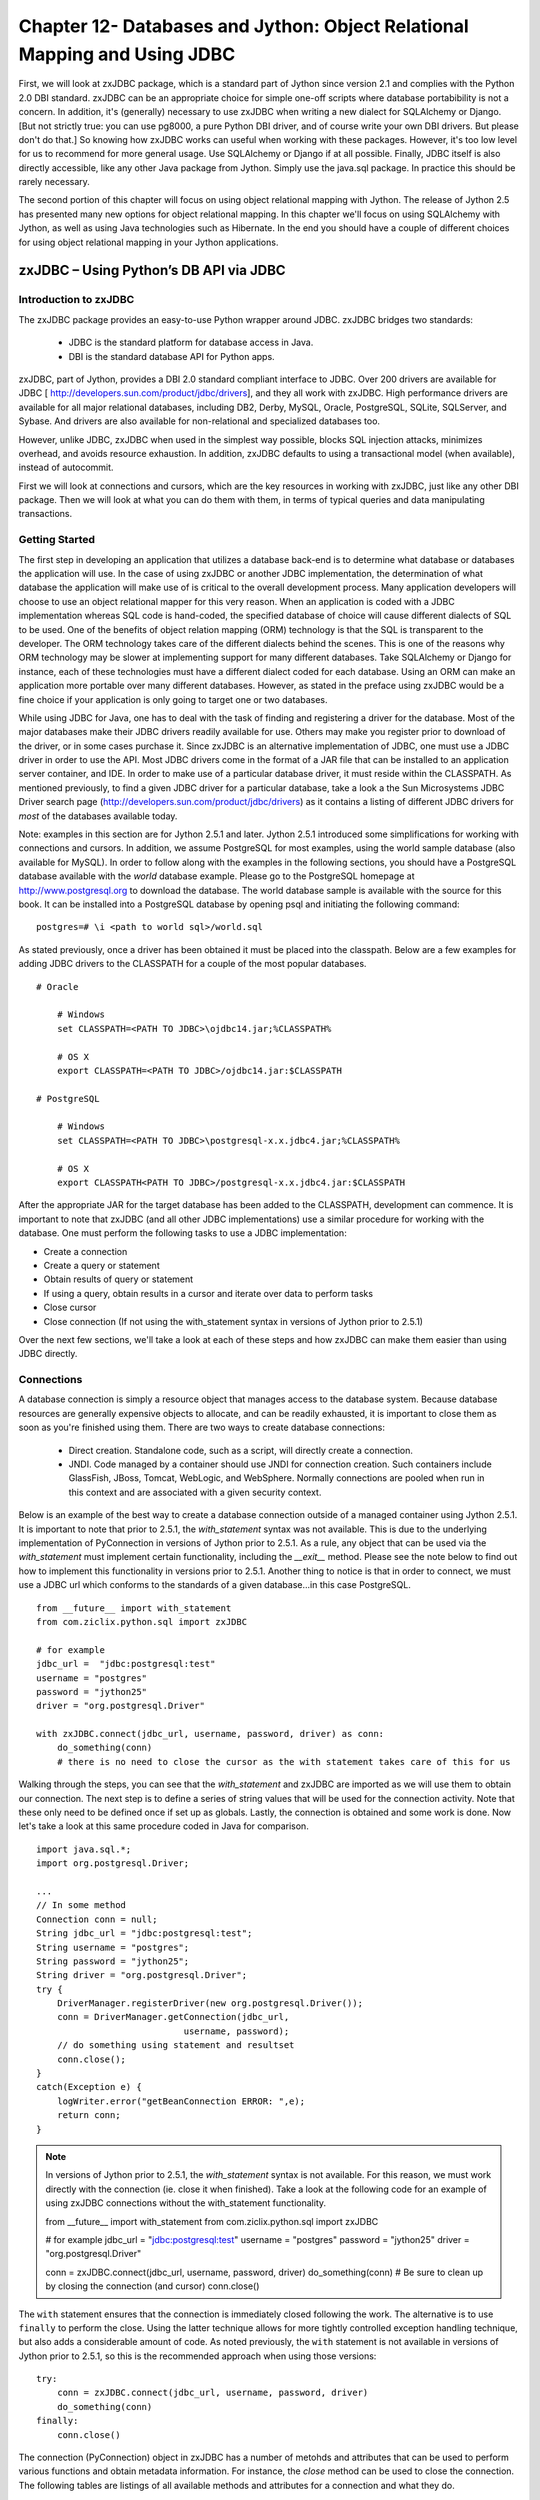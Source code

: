 Chapter 12- Databases and Jython: Object Relational Mapping and Using JDBC
++++++++++++++++++++++++++++++++++++++++++++++++++++++++++++++++++++++++++


First, we will look at zxJDBC package, which is a standard part of
Jython since version 2.1 and complies with the Python 2.0 DBI
standard. zxJDBC can be an appropriate choice for simple one-off
scripts where database portabibility is not a concern. In addition,
it's (generally) necessary to use zxJDBC when writing a new dialect
for SQLAlchemy or Django. [But not strictly true: you can use pg8000,
a pure Python DBI driver, and of course write your own DBI
drivers. But please don't do that.] So knowing how zxJDBC works can
useful when working with these packages. However, it's too low level
for us to recommend for more general usage. Use SQLAlchemy or Django
if at all possible.  Finally, JDBC itself is also directly accessible, like any other Java
package from Jython. Simply use the java.sql package. In practice this
should be rarely necessary. 

The second portion of this chapter will focus on using object relational mapping with Jython.  The release
of Jython 2.5 has presented many new options for object relational mapping.  In this chapter
we'll focus on using SQLAlchemy with Jython, as well as using Java technologies such
as Hibernate.  In the end you should have a couple of different choices for
using object relational mapping in your Jython applications.


zxJDBC – Using Python’s DB API via JDBC
=======================================

Introduction to zxJDBC
----------------------

The zxJDBC package provides an easy-to-use Python wrapper around
JDBC. zxJDBC bridges two standards:

 * JDBC is the standard platform for database access in Java.
 * DBI is the standard database API for Python apps.

zxJDBC, part of Jython, provides a DBI 2.0 standard compliant
interface to JDBC. Over 200 drivers are available for JDBC [
http://developers.sun.com/product/jdbc/drivers], and they all work
with zxJDBC. High performance drivers are available for all major
relational databases, including DB2, Derby, MySQL, Oracle, PostgreSQL,
SQLite, SQLServer, and Sybase. And drivers are also available for
non-relational and specialized databases too.

However, unlike JDBC, zxJDBC when used in the simplest way possible,
blocks SQL injection attacks, minimizes overhead, and avoids resource
exhaustion. In addition, zxJDBC defaults to using a transactional
model (when available), instead of autocommit.

First we will look at connections and cursors, which are the key
resources in working with zxJDBC, just like any other DBI
package. Then we will look at what you can do them with them, in terms
of typical queries and data manipulating transactions.


Getting Started
---------------

The first step in developing an application that utilizes a database back-end is to determine what database or databases the application will use.  In the case of using zxJDBC or another JDBC implementation, the determination of what database the application will make use of is critical to the overall development process.  Many application developers will choose to use an object relational mapper for this very reason.  When an application is coded with a JDBC implementation whereas SQL code is hand-coded, the specified database of choice will cause different dialects of SQL to be used.  One of the benefits of object relation mapping (ORM) technology is that the SQL is transparent to the developer.  The ORM technology takes care of the different dialects behind the scenes.  This is one of the reasons why ORM technology may be slower at implementing support for many different databases.  Take SQLAlchemy or Django for instance, each of these technologies must have a different dialect coded for each database.  Using an ORM can make an application more portable over many different databases.  However, as stated in the preface using zxJDBC would be a fine choice if your application is only going to target one or two databases.

While using JDBC for Java, one has to deal with the task of finding and registering a driver for the database.  Most of the major databases make their JDBC drivers readily available for use.  Others may make you register prior to download of the driver, or in some cases purchase it.  Since zxJDBC is an alternative implementation of JDBC, one must use a JDBC driver in order to use the API.  Most JDBC drivers come in the format of a JAR file that can be installed to an application server container, and IDE. In order to make use of a particular database driver, it must reside within the CLASSPATH.  As mentioned previously, to find a given JDBC driver for a particular database, take a look a the Sun Microsystems JDBC Driver search page (http://developers.sun.com/product/jdbc/drivers) as it contains a listing of different JDBC drivers for *most* of the databases available today.

Note: examples in this section are for Jython 2.5.1 and later. Jython 2.5.1 introduced some simplifications for working with connections and cursors. In addition, we assume PostgreSQL for most examples, using the world sample database (also available for MySQL).  In order to follow along with the examples in the following sections, you should have a PostgreSQL database available with the *world* database example.  Please go to the PostgreSQL homepage at http://www.postgresql.org to download the database.  The world database sample is available with the source for this book.  It can be installed into a PostgreSQL database by opening psql and initiating the following command::

    postgres=# \i <path to world sql>/world.sql


As stated previously, once a driver has been obtained it must be placed into the classpath.  Below are a few examples for adding JDBC drivers to the CLASSPATH for a couple of the most popular databases. ::

    # Oracle
    
        # Windows
        set CLASSPATH=<PATH TO JDBC>\ojdbc14.jar;%CLASSPATH%
        
        # OS X
        export CLASSPATH=<PATH TO JDBC>/ojdbc14.jar:$CLASSPATH
    
    # PostgreSQL
    
        # Windows
        set CLASSPATH=<PATH TO JDBC>\postgresql-x.x.jdbc4.jar;%CLASSPATH%
        
        # OS X
        export CLASSPATH<PATH TO JDBC>/postgresql-x.x.jdbc4.jar:$CLASSPATH


After the appropriate JAR for the target database has been added to the CLASSPATH, development can commence.  It is important to note that zxJDBC (and all other JDBC implementations) use a similar procedure for working with the database.  One must perform the following tasks to use a JDBC implementation:

* Create a connection

* Create a query or statement

* Obtain results of query or statement

* If using a query, obtain results in a cursor and iterate over data to perform tasks

* Close cursor

* Close connection (If not using the with_statement syntax in versions of Jython prior to 2.5.1)

Over the next few sections, we'll take a look at each of these steps and how zxJDBC can make them easier than using JDBC directly.  
    

Connections
-----------


A database connection is simply a resource object that manages access to the
database system. Because database resources are generally expensive
objects to allocate, and can be readily exhausted, it is important to
close them as soon as you're finished using them.  There are two ways to create database connections:

  * Direct creation. Standalone code, such as a script, will directly
    create a connection.

  * JNDI. Code managed by a container should use JNDI for connection
    creation. Such containers include GlassFish, JBoss, Tomcat,
    WebLogic, and WebSphere. Normally connections are pooled when run
    in this context and are associated with a given security context.
    
Below is an example of the best way to create a database connection outside of a managed container using Jython 2.5.1.  It is important to note that prior to 2.5.1, the *with_statement* syntax was not available.  This is due to the underlying implementation of PyConnection in versions of Jython prior to 2.5.1.  As a rule, any object that can be used via the *with_statement* must implement certain functionality, including the *__exit__* method.  Please see the note below to find out how to implement this functionality in versions prior to 2.5.1. Another thing to notice is that in order to connect, we must use a JDBC url which conforms to the standards of a given database...in this case PostgreSQL.  ::

    from __future__ import with_statement
    from com.ziclix.python.sql import zxJDBC
    
    # for example
    jdbc_url =  "jdbc:postgresql:test"
    username = "postgres"
    password = "jython25"
    driver = "org.postgresql.Driver"
    
    with zxJDBC.connect(jdbc_url, username, password, driver) as conn:
        do_something(conn)
        # there is no need to close the cursor as the with statement takes care of this for us


Walking through the steps, you can see that the *with_statement* and zxJDBC are imported as we will use them to obtain our connection.  The next step is to define a series of string values that will be used for the connection activity.  Note that these only need to be defined once if set up as globals.  Lastly, the connection is obtained and some work is done.  Now let's take a look at this same procedure coded in Java for comparison. ::

    import java.sql.*;
    import org.postgresql.Driver;
    
    ...
    // In some method
    Connection conn = null;
    String jdbc_url = "jdbc:postgresql:test";
    String username = "postgres";
    String password = "jython25";
    String driver = "org.postgresql.Driver";
    try {
        DriverManager.registerDriver(new org.postgresql.Driver());
        conn = DriverManager.getConnection(jdbc_url,
                                username, password);
        // do something using statement and resultset
        conn.close();
    }
    catch(Exception e) {
        logWriter.error("getBeanConnection ERROR: ",e);
        return conn;
    }

.. note::
 
    In versions of Jython prior to 2.5.1, the *with_statement* syntax is not available.  For this reason, we must
    work directly with the connection (ie. close it when finished).  Take a look at the following code for an example
    of using zxJDBC connections without the with_statement functionality.
    
    from __future__ import with_statement
    from com.ziclix.python.sql import zxJDBC
    
    # for example
    jdbc_url =  "jdbc:postgresql:test"
    username = "postgres"
    password = "jython25"
    driver = "org.postgresql.Driver"
    
    conn = zxJDBC.connect(jdbc_url, username, password, driver)
    do_something(conn)
    # Be sure to clean up by closing the connection (and cursor)
    conn.close()
    

The ``with`` statement ensures that the connection is
immediately closed following the work. The alternative is to use ``finally`` to perform the close.  Using the
latter technique allows for more tightly controlled exception handling technique, but also
adds a considerable amount of code.  As noted previously, the ``with`` statement is not available in
versions of Jython prior to 2.5.1, so this is the recommended approach when using those versions::

    try:
        conn = zxJDBC.connect(jdbc_url, username, password, driver)
        do_something(conn)
    finally:
        conn.close()

The connection (PyConnection) object in zxJDBC has a number of metohds and attributes that can be used to perform
various functions and obtain metadata information.  For instance, the *close* method can be used to close the connection.
The following tables are listings of all available methods and attributes for a connection and what they do.

*Table 12-1:  Connection Methods*


================  ==================================================================================================================================
Method            Functionality
================  ==================================================================================================================================
close             Close the connection now (rather than whenever __del__ is called).
commit            Commits all work that has been performed against a connection
cursor            Returns a new cursor object from the connection
rollback          In case a database does provide transactions this method causes the database to roll back to the start of any pending transaction.
nativesql         Converts the given SQL statement into the system's native SQL grammar
================  ==================================================================================================================================


*Table 12-2:  Connection Attributes*


================  ==================================================================================================================================
Attribute         Functionality
================  ==================================================================================================================================
autocommit        Enable or disable autocommit on a connection.  Default is disabled.
dbname            Returns the name of the database
dbversion         Returns the version of databae
drivername        Returns the database driver name
driverversion     Returns the database driver version
url               Returns the database URL in use
__connection__    Returns the type of connection in use
__cursors__       Returns a listing of all open cursors on the connection
__statements__    Returns a listing of all open statements on the connection
closed            Returns a boolean stating whether connection is closed
================  ==================================================================================================================================

Of course, we can always use the connection to obtain a listing of all methods and attributes using the following syntax.::

    >>> conn.__methods__
    ['close', 'commit', 'cursor', 'rollback', 'nativesql']
    >>> conn.__members__
    ['autocommit', 'dbname', 'dbversion', 'drivername', 'driverversion', 'url', '__connection__', '__cursors__', '__statements__', 'closed']


.. note::

  Connection pools help ensure for more robust operation, by providing
  for reuse of connections while ensuring the connections are in fact
  valid. Often naive code will hold a connection for a very long time,
  to avoid the overhead of creating a connection, and then go to the
  trouble of managing reconnecting in the event of a network or server
  failure. It's better to let that be managed by the connection pool
  infrastructure instead of reinventing it.

  All transactions, if supported, are done within the context of a
  connection. We will be discussing transactions further in the
  subsection on data modification, but this is the basic recipe::
    
    try:
        # Obtain a connection that is not using auto-commit (default for zxJDBC)
        conn  = zxJDBC.connect(jdbc_url, username, password, driver)
        # Perform all work on connection
        do_something(conn)
        # After all work is complete, commit
        conn.commit
    except:
        # If a failure occurs along the way, rollback all previous work
        conn.rollback()
        
  
zxJDBC.lookup
~~~~~~~~~~~~~

In a managed container, you would use ``zxJDBC.lookup`` instead of
``zxJDBC.connect``. If you have code that needs to run both inside and
outside containers, we recommend you use a factory to abstact this.
Inside a container, like an app server, you should use JDNI to allocate the
resource. Generally the connection will be managed by a connection
pool: ::

    factory = "com.sun.jndi.fscontext.RefFSContextFactory"
    db = zxJDBC.lookup('jdbc/postgresDS'),
        INITIAL_CONTEXT_FACTORY=factory)

The above example assumes that the datasource defined in the container is
named "jdbc/postgresDS", and it uses the Sun FileSystem JNDI reference implementation.
This lookup process does not require knowing the JDBC URL or the
driver factory class. These aspects, as well as possibly the user name
and password, are configured by the adminstrator of the container
using tools specific to that container.  Most often by convention you will find
that JNDI names typically resemble a *jdbc/NAME* format.

 
Cursors
-------

Once you have a connection, you probably want to do something with
it. Since you can do multiple things within a transaction - query one table, update another - you need one more resource, which is a
cursor. A cursor in zxJDBC is a wrapper around the JDBC statement and resultSet objects that
provides a very *Pythonic* syntax for working with the database.  The result, an easy to use and extremely
flexible API.  Cursors are used to hold data that has been obtained via the database, and they can be used in
a variety of fashions which we will discuss.  There are two types of cursors available for use,
static and dynamic.  A static cursor is the default type, and it basically performs an iteration of an
entire resultSet at once.  The latter dynamic cursor is known as a lazy cursor and it only iterates through
the resultSet on an as-needed basis.  Here are some examples of creating each type of cursor. ::

    # Assume that necessary imports have been performed
    # and that a connection has been obtained and assigned
    # to a variable 'conn'
    
    cursor = conn.cursor() # static cursor creation
    
    cursor = conn.cursor(1) # dynamic cursor creation with the boolean argument
    

Dynamic cursors tend to perform better due to memory constraints, however, in some cases they are not
as convenient as working with a static cursor.  For example, if you'd like to query the database to find
a row count it is very easy with a static cursor because all rows are obtained at once.  This is not possible
with a dynamic cursor and one must perform two queries in order to acheive the same result. ::

    # Using a static cursor to obtain rowcount
    >>> cursor = conn.cursor()
    >>> cursor.execute("select * from country")
    >>> cursor.rowcount
    239
    
    # Using a dynamic cursor to obtain rowcount
    >>> cursor = conn.cursor(1)
    >>> cursor.execute("select * from country")
    >>> cursor.rowcount
    0
    
    # Since rowcount does not work with dynamic, we must
    # perform a separate count query to obtain information
    >>> cursor.execute("select count(*) from country")
    >>> cursor.fetchone()
    (239L,)

Cursors are used to execute queries, inserts, updates, deletes, and/or issue database commands.  Like connections, cursors
have a number of methods and attributes that can be used to perform actions or obtain metadata information.

*Table 12-3: Cursor Methods*


================  ======================================================================================================================================
Method            Functionality
================  ======================================================================================================================================
tables            Retrieves a list of tables.  (catalog, schema-pattern, table-pattern, types)
columns           Retrieves a list of columns.  (catalog, schema-pattern, table-name-pattern, column-name-pattern)
primarykeys       Retrieves a list of primary keys.  (catalog, schema, table)  
foreignkeys       Retrieves a list of foreign keys.  (primary-catalog, primary-schema, primary-table, foreign-catalog, foreign-schema, foreign-table)
procedures        Retrieves a list of procedures.  (catalog, schema, tables)
procedurecolumns  Retrieves a list of procedure columns.  (catalog, schema-pattern, procedure-pattern, column-pattern)
statistics        Obtains statistics on the query. (catalog, schema, table, unique, approximation)
bestrow           Optimal set of columns that uniquely identifies a row
versioncolumns    Columns that are automatically updated when any value in a row is updated
close             Closes the cursor
execute           Executes code contained within the cursor
executemany       Used to execute prepared statements or sql with a parameter list
fetchone          Fetch the next row of a query result set, returning a single sequence, or None if no more data exists
fetchall          Fetch all (remaining) rows of a query result, returning them as a sequence of sequnces
fetchmany         Fetch the next set of rows of a query result, returning a sequence of seqences
callproc          Executes a stored procedure
next              Moves to the next row in the cursor
write             Execute the sql written to this file-like object
================  ======================================================================================================================================



*Table 12-4:  Cursor Attributes*


================  ==================================================================================================================================
Attribute         Functionality
================  ==================================================================================================================================
arraysize         Number of rows *fetchmany()* should return without any arguments
rowcount          Returns the number of resulting rows
rownumber         Returns the current row number
description       Returns information regarding each column in the query
datahandler       Returns the specified datahandler
warnings          Returns all wornings on the cursor
lastrowid         Returns the rowid of the last row fetched
updatecount       Returns the number of updates that the current cursor has performed
closed            Returns a boolean representing whether the cursor has been closed
connection        Returns the connection object that contains the cursor
================  ==================================================================================================================================


A number of the methods and attributes above cannot be used until a cursor has been executed with a query or statement
of some kind.  Most of the time, the particular method or attribute name will provide a good enough description of it's
funcitonality.

Creating and Executing Queries
------------------------------

As you've seen previously, it is quite easy to initiate a query against a given cursor.  Simply provide
a *select* statement in string format as a parameter to the cursor *execute()* or *executemany()* methods and then
use one of the *fetch* methods to iterate over the returned results.  In the following examples we query the
world data and display some cursor data via the associated attributes and methods. ::

    >>> cursor = conn.cursor()
    >>> cursor.execute("select country, region from country")
    
    # Fetch next record
    >>> cursor.fetchone()
    ((AFG,Afghanistan,Asia,"Southern and Central Asia",652090,1919,22720000,45.9,5976.00,,Afganistan/Afqanestan,"Islamic Emirate","Mohammad Omar",1,AF), u'Southern and Central Asia')
    
    # Calling fetchmany() without any parameters returns next record
    >>> cursor.fetchmany()
    [((NLD,Netherlands,Europe,"Western Europe",41526,1581,15864000,78.3,371362.00,360478.00,Nederland,"Constitutional Monarchy",Beatrix,5,NL), u'Western Europe')]
    
    # Fetch the next two records
    >>> cursor.fetchmany(2)
    [((ANT,"Netherlands Antilles","North America",Caribbean,800,,217000,74.7,1941.00,,"Nederlandse Antillen","Nonmetropolitan Territory of The Netherlands",Beatrix,33,AN), u'Caribbean'), ((ALB,Albania,Europe,"Southern Europe",28748,1912,3401200,71.6,3205.00,2500.00,Shqip?ria,Republic,"Rexhep Mejdani",34,AL), u'Southern Europe')]
    
    # Calling fetchall() would retrieve the rest of the records
    >>> cursor.fetchall()
    ...
    
    # Using description provides data regarding the query in the cursor
    >>> cursor.description
    [('country', 1111, 2147483647, None, None, None, 2), ('region', 12, 2147483647, None, None, None, 0)]


Creating a cursor using the with_statment syntax is easy, please take a look at the following example for use with Jython 2.5.1 and beyond. ::

    with conn.cursor() as c:
        do_some_work(c)

Like connections, you need to ensure the resource is appropriately closed. Of course if you are using Jython from the shell, there's
generally no need to worry about resource allocations. So you can just do this to follow the shorter examples we will look at: ::

   >>> c = conn.cursor()
   >>> # work with cursor


As you can see, queries are easy to work with using cursors.  In the example above, we used the *fetchall()* method to retrieve
all of the results of the query.  However, there are other options available for cases where all results are
not desired including the *fetchone()* and *fetchmany()* options.  Sometimes it is best to iterate over results of a query
in order to work with each record separately.  The following example iterates over the countries contained within the country table. ::

    >>> from com.ziclix.python.sql import zxJDBC
    >>> conn = zxJDBC.connect("jdbc:postgresql:test","postgres","jython25","org.postgresql.Driver")
    >>> cursor = conn.cursor() 
    >>> cursor.execute("select name from country")
    >>> while cursor.next():         
    ...     print cursor.fetchone()  
    ... 
    (u'Netherlands Antilles',)
    (u'Algeria',)
    (u'Andorra',)
    ...

Often times, queries are not hard-coded and we need the ability to substitute values in the
query to select the data that our application requires.  Developers also need a way to create
dynamic SQL statements at times.  Of course, there are multiple ways to perform these feats.  The
easiest way to substitute variables or create a dynamic query is to simply use string
concatenation.  After all, the *execute()* method takes a string-based query.  The following example
shows how to use string concatenation for dynamically forming a query and also substituting
variables. ::

    # Assume that the user selected a pull-down menu choice determining
    # what results to retrive from the database, either continent or country name.
    # The selected choice is stored in the selectedChoice variable.  Let's also assume
    # that we are intereted in all continents or countries beginning with the letter "A"
    
    >>> qry = "select " + selectedChoice + " from country where " + selectedChoice + " like 'A%'"
    >>> cursor.execute(qry)
    >>> while cursor.next():
    ...     print cursor.fetchone()
    ... 
    (u'Albania',)
    (u'American Samoa',)
    ...

This technique works very well for creating dynamic queries, but it also has it's share of
issues.  For instance, reading through concatenated strings of code can become troublesome
on the eyes.  Maintaining such code is a tedious task.  Above that, string concatenation
is not the safest way to construct a query as it opens an application up for a SQL injection
attack.  SQL injection is a technique that is used to pass undesirable SQL code into an
application in such a way that it alters a query to perform unwanted tasks.  If the user
has the ability to type free text into a textfield and have that text passed into a
string concatenated query, it is best to perform some other means of filtering to ensure
certain keywords or commenting symbols are not contained in the value.  A better way of getting
around these issues is to make use of prepared statements.

.. note::

   Ideally, never construct a query statement directly from user data. SQL
   injection attacks employ such construction as their attack vector.
   Even when not malicious, user data will often contain characters,
   such as quotation marks, that can cause the query to fail if not
   properly escaped. In all cases, it's important to scrub and
   then escape the user data before it's used in the query.

   One other consideration is that such queries will generally consume
   more resources unless the database statement cache is able to match
   it (if at all). 

   But there are two important exceptions to our recommendation:

   * SQL statement requirements. Bind variables cannot be used
     everywhere. However, specifics will depend on the database.

   * Ad hoc or unrepresentative queries. In databases like Oracle, the
     statement cache will cache the execution plan, without taking in
     account lopsided distributions of values that are indexed - but
     are known to the database if presented literally. In those cases,
     a more efficient execution plan will result if the value is put
     in the statement directly.

   However, even in these exceptional cases, it's imperative that any
   user data is fully scrubbed. A good solution is to use some sort of
   mapping table, either an internal dictionary or driven from the
   database itself. In certain cases, a carefully constructed regular
   expression may also work. Be careful.

Prepared Statements
-------------------

To get around using the string concatenation technique for substituting variables, we
can use a technique known as *prepared statements*.  Prepared Statements allow one
to use bind variables for data substitution, and they are generally safer to use
because most security considerations are taken care of without developer interaction.  However,
it is always a good idea to filter input to help reduce the risk.
Prepared Statements in zxJDBC work the same as they do in JDBC, just a simpler syntax.
In the example below, we will perform a query on the country table using a prepared
statement.  Note that the question marks are used as place holders for the substituted
variables.  It is also important to note that the *executemany()* method is invoked
when using a prepared statement.  Any substitution variables being passed into the
prepared statement must be in the form of a tuple or list.  ::
    
    # Passing a string value into the query
    qry = "select continent from country where name = ?"
    >>> cursor.executemany(qry,['Austria'])
    >>> cursor.fetchall()
    [(u'Europe',)]
    
    # Passing some variables into the query
    >>> continent1 = 'Asia'
    >>> continent2 = 'Africa'
    >>> qry = "select name from country where continent in (?,?)"
    >>> cursor.executemany(qry, [continent1, continent2])
    >>> cursor.fetchall()
    [(u'Afghanistan',), (u'Algeria',), (u'Angola',), (u'United Arab Emirates',), (u'Armenia',), (u'Azerbaijan',), 
    ...

    

Resource Management
-------------------

You should always close connections and cursors. This is not only good practice
but absolutely essential in a managed container so as to avoid
exhausting the corresponding connection pool, which needs the
connections returned as soon as they are no longer in use. The
``with`` statement makes it easy: ::

    from __future__ import with_statement
    from itertools import islice
    from com.ziclix.python.sql import zxJDBC 
    
    # externalize
    jdbc_url =  "jdbc:oracle:thin:@host:port:sid" 
    username = "world"
    password = "world"
    driver = "oracle.jdbc.driver.OracleDriver"
    
    with zxJDBC.connect(jdbc_url, username, password, driver) as conn:
        with conn.cursor() as c:
            c.execute("select * from emp")
            for row in islice(c, 20):
                print row # let's redo this w/ namedtuple momentarily...


The older alternative is available. It's more verbose, and similar to
the Java code that would normally have to be written to ensure that
the resource is closed. ::

    try:
        conn = zxJDBC.connect(jdbc_url, username, password, driver)
        cursor = conn.cursor()
        #do something with the cursor
    # Be sure to clean up by closing the connection (and cursor)
    finally:
        cursor.close()
        conn.close()


Metadata
--------

As mentioned previously in this chapter, it is possible to obtain metadata information
via the use of certain attributes that are available to both connection and cursor
objects.  zxJDBC matches these attributes to the properties that are found in the
JDBC *java.sql.DatabaseMetaData* object.  Therefore, when one of these attributes
is called, the JDBC *DatabaseMetaData* object is actually obtaining the information.

The following examples show how to retrieve metadata about a connection, cursor, or
even a specific query.  Note that whenever obtaining metadata about a cursor, you must
fetch the data after setting up the attributes. ::

    # Obtain information about the connection using connection attributes
    >>> conn.dbname
    'PostgreSQL'
    >>> conn.dbversion
    '8.4.0'
    >>> conn.drivername
    'PostgreSQL Native Driver'
    # Check for existing cursors
    >>> conn.__cursors__
    [<PyExtendedCursor object instance at 1>]

    
    # Obtain information about the cursor and the query
    >>> cursor = conn.cursor()
    # List all tables
    >>> cursor.tables(None, None, '%', ('TABLE',))
    >>> cursor.fetchall()
    [(None, u'public', u'city', u'TABLE', None), (None, u'public', u'country', u'TABLE', None), (None, u'public', u'countrylanguage', u'TABLE', None), (None, u'public', u'test', u'TABLE', None)]
    


Data Manipulation Language and Data Definition Language
-------------------------------------------------------

Any application that will manipulate data contained in a dbms must be able to issue
Data Manipulation Language (DML).  Of course, DML consists of issuing statments such as
INSERT, UPDATE, and DELETE...the basics of CRUD programming.  zxJDBC makes it rather
easy to use DML in a standard cursor object.  When doing so, the cursor will return a value
to provide information about the result.  A standard DML transaction in JDBC uses a
prepared statement with the cursor object, and assigns the result to a variable that
can be read afterwards to determine whether the statement succeeded.

zxJDBC also uses cursors to define new constructs inthe database using Data Definition
Language (DDL).  Examples of doing such are creating tables, altering tables, creating
indexes, and the like.  Similarly to performing DML with zxJDBC, a resulting DDL statement
returns a value to assist in determining whether the statement succeded or not.

In the next couple of examples, we'll create a table, insert some values, delete values,
and finally delete the table. ::

    # Create a table named PYTHON_IMPLEMENTATIONS
    >>> stmt = "create table python_implementations (id integer, python_implementation varchar, current_version varchar)"
    >>> result = cursor.execute(stmt)
    >>> print result
    None
    >>> cursor.tables(None, None, '%', ('TABLE',))
    # Ensure table was created
    >>> cursor.fetchall()
    [(None, u'public', u'city', u'TABLE', None), (None, u'public', u'country', u'TABLE', None), (None, u'public', u'countrylanguage', u'TABLE', None), (None, u'public', u'python_implementations', u'TABLE',   None), (None, u'public', u'test', u'TABLE', None)]
    
    # Insert some values into the table
    >>> stmt = "insert into PYTHON_IMPLEMENTATIONS values (?, ?, ?)"
    >>> result = cursor.executemany(stmt, [1,'Jython','2.5.1'])
    >>> result = cursor.executemany(stmt, [2,'CPython','3.1.1'])
    >>> result = cursor.executemany(stmt, [3,'IronPython','2.0.2'])
    >>> result = cursor.executemany(stmt, [4,'PyPy','1.1'])
    >>> conn.commit()
    
    # Query the database
    >>> cursor.execute("select python_implementation, current_version from python_implementations")
    >>> cursor.rowcount
    4
    >>> cursor.fetchall()
    [(u'Jython', u'2.5.1'), (u'CPython', u'3.1.1'), (u'IronPython', u'2.0.2'), (u'PyPy', u'1.1')]
    
    # Update values and re-query
    >>> stmt = "update python_implementations set python_implementation = 'CPython -Standard Implementation' where id = 2"  
    >>> result = cursor.execute(stmt)
    >>> print result
    None
    >>> conn.commit()
    >>> cursor.execute("select python_implementation, current_version from python_implementations")
    >>> cursor.fetchall()
    [(u'Jython', u'2.5.1'), (u'IronPython', u'2.0.2'), (u'PyPy', u'1.1'), (u'CPython -Standard Implementation', u'3.1.1')]


It is a good practice to make use of bulk inserts and updates.  Each time a commit is issued
it incurs a performance penalty.  If DML statements are grouped together and then followed
by a commit, the resulting transaction will perform much better.  Another good reason to
use bulk DML statements is to ensure transactional safety.  It is likely that if one
statement in a transaction fails, all others should be rolled back.  As mentioned previously
in the chapter, using a try/except clause will maintain transactional dependencies.  If
one statement fails then all others will be rolled back.  Likewise, if they all succeed
then they will be committed to the database with one final commit.

Calling Procedures
------------------

Database applications often times make use of procedures and functions that live inside the database.  Most
often these procedures are written in a SQL procedural language such as Oracle's PL/SQL or
PostgreSQL's PL/pgSQL.  Writing database procedures and using them with external applicaitons
such written in Python, Java, or the like makes lots of sense because procedures are often
the easiest way to work with data.  Not only are they running close to the metal since they
are in the database, but they also perform much faster than say a Jython application that
needs to connect and close connections on the database.  Since a procedure lives within the
database, there is no performance penalty due to connections being made.

zxJDBC can easily invoke a database procedure just as JDBC can do.  This helps developers
to create applications that have some of the more database-centric code residing
within the database as procedures, and other application-specific code running on the
application server and interacting seamlessly with the database.  In order to make a call to
a database procedure, zxJDBC offers the *callproc()* method which takes the name of the
procedure to be invoked.  In the following example, we create a relatively useless
procedure and then call it using Jython.

*PostgreSQL Procedure* ::

    CREATE OR REPLACE FUNCTION proc_test(
      OUT out_parameter CHAR VARYING(25) )
    AS $$
    DECLARE
    BEGIN
      SELECT python_implementation
        INTO out_parameter
        FROM python_implementations
        WHERE id = 1;
    
      RETURN;
    END;
    $$ LANGUAGE plpgsql;


*Jython Calling Code* ::

    >>> result = cursor.callproc('proc_test')
    >>> cursor.fetchall()
    [(u'Jython',)]


Although this example was relatively trivial, it is easly to see how the use of database
procedures from zxJDBC could easily become important.  Combining database procedures and functions
with application code is a powerful technique, but it does tie an application to a specific
database so it should be used wisely.

Customizing zxJDBC Calls
------------------------

At times, it is convenient to have the ability to alter or manipulate a SQL statement automatically.
This can be done before the statement is sent to the database, after it is sent to the database,
or even just to obtain information about the statement that has been sent.  To manipulate or customize
data calls, it is possible to make use of the *DataHandler* interface that is available via zxJDBC.
There are baiscally three different methods for handling type mappings when using DataHandler.  They
are called at different times in the process, one when fetching and the other when binding objects
for use in a prepared statement.  These databype mapping callbacks are categoriezed into four
different groups:  life cycle, developer support, binding prepared statements, and building results.

At first mention, customizing and manipulating statements can seem overwhelming and perhaps even a
bit daunting.  However, the zxJDBC DataHandler makes this task fairly trivial.  Simply create a
handler class and implement the functionality that is required by overridding a given handler
method.  Below is a listing of the various methods that can be overridden, and we'll look at a
simple example afterwards.

**Life Cycle**

*public void preExecute(Statement stmt) throws SQLException;*
    A callback prior to each execution of the statement. If the statement is a PreparedStatement (created when parameters are sent to the execute method), all the parameters will have been set.

*public void postExecute(Statement stmt) throws SQLException;*
    A callback after successfully executing the statement. This is particularly useful for cases such as auto-incrementing columns where the statement knows the inserted value.

**Developer Support**

*public String getMetaDataName(String name);*
    A callback for determining the proper case of a name used in a DatabaseMetaData method, such as getTables(). This is particularly useful for Oracle which expects all names to be upper case.

*public PyObject getRowId(Statement stmt) throws SQLException;*
    A callback for returning the row id of the last insert statement.
    
**Binding Prepared Statements**

*public Object getJDBCObject(PyObject object, int type);*
    This method is called when a PreparedStatement is created through use of the execute method. When the parameters are being bound to the statement, the DataHandler gets a callback to map the type. *This is only called if type bindings are present.*

*public Object getJDBCObject(PyObject object);*
    This method is called when no type bindings are present during the execution of a PreparedStatement.

**Building Results**

*public PyObject getPyObject(ResultSet set, int col, int type);*
    This method is called upon fetching data from the database. Given the JDBC type, return the appropriate PyObject subclass from the Java object at column col in the ResultSet set. 

Now we'll examine a simple example of utilizing this technique.  The recipe basically follows these steps:
    1.  Create a handler class to implement a particular functionality (must implement the DataHandler interface)
    2.  Assign the created handler class to a given cursor object
    3.  Use the cursor object to make database calls
    
In the following example, we override the *preExecute* method to print a message stating that the functionality has
been altered.  As you can see, it is quite easy to do and opens up numerous possibilities.

*PyHandler.py* ::

    from com.ziclix.python.sql import DataHandler
    
    class PyHandler(DataHandler):                              
    def __init__(self, handler):                           
       self.handler = handler
       print 'Inside DataHandler'
    def getPyObject(self, set, col, datatype):             
        return self.handler.getPyObject(set, col, datatype)
    def getJDBCObject(self, object, datatype):             
        print "handling prepared statement"                
        return self.handler.getJDBCObject(object, datatype)
    def preExecute(self, stmt):
        print "calling pre-execute to alter behavior"
        return self.handler.preExecute(stmt)


*Jython Interpreter Code* ::

    >>> cursor.datahandler = PyHandler(cursor.datahandler)                   
    Inside DataHandler
    >>> cursor.execute("insert into test values (?,?)", [1,2])
    calling pre-execute


History
-------

zxJDBC was contributed by Brian Zimmer, one-time lead committer for Jython.  This API was written
to enable Jython developers to have the capatility of working with databases using techniques
that more closely resembled the Python DB API.  The package eventually became part of the Jython distribution and
today it is one of the most important underlying APIs for working with higher level
frameworks such as Django.  The zxJDBC API is evolving at the time of this publication, and it is likely
to become more useful in future releases.  


Object Relational Mapping
=========================

While zxJDBC certainly offers a viable option for database access via Jython, there are many other solutions available.  Many developers today are choosing to use ORM (Object Relational Mapping) solutions to work with the database.  This section is not an introduction to ORM, we assume that you are at least a bit familiar with the topic.  Furthermore, the ORM solutions that are about to be discussed have an enormous amount of very good documentation already available either on the web or in book format.  Therefore, this section will give insight on how to use these technologies with Jython, but it will not go into great detail on how each ORM solution works.  With that said, there is no doubt in stating that these solutions are all very powerful and capable for standalone and enterprise applications alike.



In the next couple of sections, we’ll cover how to use some of the most popular ORM solutions available today with Jython.  You’ll learn how to set up your environment and how to code Jython to work with each ORM.  By the end of this chapter, you should have enough knowledge to begin working with these ORMs using Jython, and even start building Jython ORM applications.

SqlAlchemy
----------

No doubt about it, SqlAlchemy is one of the most widely known and used ORM solutions for the Python programming language.  It has been around long enough that its maturity and stability make it a great contender for use in your applications.  It is simple to setup, and easy-to-use for both new databases and legacy databases alike.  You can seriously download and install SqlAlchemy and begin using it in a very short amount of time.  The syntax for using this solution is very straight forward, and as with other ORM technologies, working with database entities occurs via the use of a mapper that links a special Jython class to a particular table in the database.  The overall result is that the application is persisted through the use of entity classes as opposed to database SQL transactions.



In this section we will cover the installation and configuration of SqlAlhemy with Jython.  It will then show you how to get started using it through a few short examples, we will not get into great detail as there are plenty of excellent references on SqlAlchemy already.  However, this section should fill in the gaps for making use of this great solution on Jython.



Installation
~~~~~~~~~~~~

We’ll begin by downloading SqlAlchemy from the website (http://www.sqlalchemy.org), at the time of this writing the version that should be used is 0.6.  This version has been installed and tested with the Jython 2.5.0 release.  Once you’ve downloaded the package, unzip it to a directory on your workstation and then traverse to that directory in your terminal or command prompt.  Once you are inside of your SqlAlchemy directory, issue the following command to install: ::



	jython setup.py install


Once you’ve completed this process, SqlAlchemy should be successfully installed into your jython Lib\site-packages directory.  You can now access the SqlAlchemy modules from jython, and you can open up your terminal and check to ensure that the install was a success by importing sqlalchemy and checking the version. ::



	>>> import sqlalchemy
	>>> sqlalchemy.__version__
	'0.6beta1'
	>>> 


After we’ve ensured that the installation was a success, it is time to begin working with SqlAlchemy via the terminal.  However, we have one step left before we can begin.  Jython uses zxJDBC to implement the Python database API in Java.  The end result is that most of the dialects that are available for use with SqlAlchemy will not work with Jython out of the box.  This is because the dialects need to be re-written to implement zxJDBC.  At the time of this writing, I could only find one completed dialect, zxoracle, that was rewritten to use zxJDBC, and I’ll be showing you some examples based upon zxoracle in the next sections.  However, other dialects are in the works including SQLServer and MySQL.  The bad news is that SqlAlchemy will not yet work with every database available, on the other hand, Oracle is a very good start and implementing a new dialect is not very difficult.  You can find the zxoracle.py dialect included in the source for this book.  Browse through it and you will find that it may not be too difficult to implement a similar dialect for the database of your choice.  You can either place zxoracle somewhere on your Jython path, or place it into the Lib directory in your Jython installation. 

Lastly, we will need to ensure that our database JDBC driver is somewhere on our path so that Jython can access it.  Once you’ve performed the procedures included in this section, start up jython and practice some basic SqlAlchemy using the information from the next couple of sections.

Using SqlAlchemy
~~~~~~~~~~~~~~~~

We can work directly with SqlAlchemy via the terminal or command line.  There is a relatively basic set of steps you’ll need to follow in order to work with it.  First, import the necessary modules for the tasks you plan to perform.  Second, create an engine to use while accessing your database.  Third, create your database tables if you have not yet done so, and map them to Python classes using a SqlAlchemy mapper.  Lastly, begin to work with the database.



Now there are a couple of different ways to do things in this technology, just like any other.  For instance, you can either follow a very granular process for table creation, class creation, and mapping that involves separate steps for each, or you can use what is known as a declarative procedure and perform all of these tasks at the same time.  I will show you how to do each of these in this chapter, along with performing basic database activities using SqlAlchemy.  If you are new to SqlAlchemy, I suggest reading through this section and then going to sqlalchemy.org and reading through some of the large library of documentation available there.  However, if you’re already familiar with SqlAlchemy, you can move on if you wish because the rest of this section is a basic tutorial of the ORM solution itself.



Our first step is to create an engine that can be used with our database.  Once we’ve got an engine created then we can begin to perform database tasks making use of it.  Type the following lines of code in your terminal, replacing database specific information with the details of your development database. ::


	>>> import zxoracle
	>>> from sqlalchemy import create_engine
	>>> db = create_engine('zxoracle://schema:password@hostname:port/database)

Next, we’ll create the metadata that is necessary to create our database table using SqlAlchemy.  You can create one or more tables via metadata, and they are not actually created until after the metadata is applied to your database engine using a create_all() call on the metadata.  In this example, I am going to walk you through the creation of a table named Player that will be used in an application example in the next section. ::



	>>>player = Table('player', metadata,
	...     Column('id', Integer, primary_key=True),
	...     Column('first', String(50)),
	...     Column('last', String(50)),
	...     Column('position', String(30)))
	>>> metadata.create_all(engine)

Our table should now exist in the database and the next step is to create a Python class to use for accessing this table. ::



	class Player(object):
	    def __init__(self, first, last, position):
	        self.first = first
	        self.last = last
	        self.position = position

	    def __repr__(self):
	        return "<Player('%s', '%s', '%s')>" %(self.first, self.last, self.position)


The next step is to create a mapper to correlate the Player python object and the player database table.  To do this, we use the mapper() function to create a new Mapper object binding the class and table together.  The mapper function then stores the object away for future reference. ::



	>>> from sqlalchemy.orm import mapper
	>>> mapper(Player, player)
	<Mapper at 0x4; Player>

Creating the mapper is the last step in the process of setting up the environment to work with our table.  Now, let’s go back and take a quick look at performing all of these steps in an easier way.  If we want to create a table, class, and mapper all at once then we can do this declaratively.  Please note that with the Oracle dialect, we need to use a sequence to generate the auto-incremented id column for the table.  To do so, import the sqlalchemy.schema.Sequence object and pass it to the id column when creating.  You must ensure that you’ve manually created this sequence in your Oracle database or this will not work. ::



	SQL> create sequence id_seq
	  2  start with 1
	  3  increment by 1;

	Sequence created.

	# Delarative creation of the table, class, and mapper
	>>> from sqlalchemy.ext.declarative import declarative_base
	>>> from sqlalchemy.schema import Sequence
	>>> Base = declarative_base()
	>>> class Player(object):
	...     __tablename__ = 'player'
	...     id = Column(Integer, Sequence(‘id_seq’), primary_key=True)
	...     first = Column(String(50))
	...     last = Column(String(50))
	...     position = Column(String(30))
	...     def __init__(self, first, last, position):
	...         self.first = first
	...         self.last = last
	...         self.position = position
	...     def __repr__(self):
	...         return "<Player('%s','%s','%s')>" % (self.first, self.last, self.position)
	...
        
It is time to create a session and begin working with our database.  We must create a session class and bind it to our database engine that was defined with create_engine­ earlier.  Once created, the Session class will create new session object for our database.  The  Session class can also do other things that are out of scope for this section, but you can read more about them at sqlalchemy.org or other great references available on the web. ::



	>>> from sqlalchemy.orm import sessionmaker
	>>> Session = sessionmaker(bind=db)


We can start to create Player objects now and save them to our session.  The objects will be persisted in the database once they are needed, this is also known as a flush().  If we create the object in the session and then query for it, sqlalchemy will first persist the object to the database and then perform the query. ::

	#Import sqlalchemy module and zxoracle
	>>> import zxoracle
	>>> from sqlalchemy import create_engine
	>>> from sqlalchemy import Table, Column, String, Integer, MetaData, ForeignKey
	>>> from sqlalchemy.schema import Sequence

	# Create engine
	>>> db = create_engine('zxoracle://schema:password@hostname:port/database’)

	# Create metadata and table
	>>> metadata = MetaData()
	>>> player = Table('player', metadata,
	...     Column('id', Integer, Sequence('id_seq'), primary_key=True),
	...     Column('first', String(50)),
	...     Column('last', String(50)),
	...     Column('position', String(30)))
	>>> metadata.create_all(db)

	# Create class to hold table object
	>>> class Player(object): 
	...     def __init__(self, first, last, position):                            
	...         self.first = first 
	...         self.last = last
	...         self.position = position
	...     def __repr__(self):
	...         return "<Player('%s','%s','%s')>" % (self.first, self.last, self.position)

	# Create mapper to map the table to the class
	>>> from sqlalchemy.orm import mapper
	>>> mapper(Player, player)
	<Mapper at 0x4; Player>

	# Create Session class and bind it to the database
	>>> from sqlalchemy.orm import sessionmaker
	>>> Session = sessionmaker(bind=db)
	>>> session = Session()     

	# Create player objects, add them to the session
	>>> player1 = Player('Josh', 'Juneau', 'forward')
	>>> player2 = Player('Jim', 'Baker', 'forward')
	>>> player3 = Player('Frank', 'Wierzbicki', 'defense')
	>>> player4 = Player('Leo', 'Soto', 'defense')
	>>> player5 = Player('Vic', 'Ng', 'center')
	>>> session.add(player1)
	>>> session.add(player2)
	>>> session.add(player3)
	>>> session.add(player4)
	>>> session.add(player5)

	# Query the objects
	>>> forwards = session.query(Player).filter_by(position='forward').all()
	>>> forwards
	[<Player('Josh','Juneau','forward')>, <Player('Jim','Baker','forward')>]
	>>> defensemen = session.query(Player).filter_by(position='defense').all()
	>>> defensemen 
	[<Player('Frank','Wierzbicki','defense')>, <Player('Leo','Soto','defense')>]
	>>> center = session.query(Player).filter_by(position='center').all()
	>>> center
	[<Player('Vic','Ng','center')>]


Well, hopefully from this example you can see the benefits of using SqlAlchemy.  Of course, you can perform all of the necessary SQL actions such as insert, update,  select, and delete against the objects.  However, as said before there are many very good tutorials where you can learn how to do these things.  We’ve barely scratched the surface of what you can do with SqlAlchemy, it is a very powerful tool to add to any Jython or Python developer’s arsenal.

Hibernate
---------

Hibernate is a very popular object relational mapping solution used in the Java world.  As a matter of fact, it is so popular that many other ORM solutions are either making use of hibernate or extending it in various ways.  As Jython developers, we can make use of Hibernate to create powerful hybrid applications.  Since Hibernate works by mapping POJO (plain old Java object) classes to database tables, we cannot map our Jython objects to it directly.  While we could always try to make use of an object factory to coerce our Jython objects into a format that hibernate could use, this approach leaves a bit to be desired.  Therefore, if you wish to create an application coded entirely using Jython, this would probably not be the best ORM solution.  However, most Jython developers are used to doing a bit of work in Java and as such, they can harness the maturity and power of the hibernate API to create first-class hybrid applications.  This section will show you how to create database persistence objects using Hibernate and Java, and then use them directly from a Jython application.  The end result, code the entity POJOs in Java, place them into a JAR file along with hibernate and all required mapping documents, and then import the JAR into your Jython application and use.



I have found that the easiest way to create such an application is to make use of an IDE like Eclipse or Netbeans.  Then create two separate projects, one of the projects would be a pure Java application that will include the entity beans.  The other project would be a pure Jython application that would include everything else.  In this situation, you could simply add resulting JAR from your Java project into the sys.path of your Jython project and you’ll be ready to go.  However, this works just as well if you do not wish to use an IDE.



It is important to note that this section will provide you with one use case for using Jython, Java, and Hibernate together.  There may be many other scenarios in which this combination of technologies would work out just as well, if not better.  It is also good to note that this section will not cover hibernate in any great depth; we’ll just scratch the surface of what it is capable of doing.  There are a plethora of great hibernate tutorials available on the web if you find this solution to be useful.



Entity Classes and Hibernate Configuration
~~~~~~~~~~~~~~~~~~~~~~~~~~~~~~~~~~~~~~~~~~



Since our hibernate entity beans must be coded in Java, most of the hibernate configuration will reside in your Java project.  Hibernate works in a straightforward manner.  You basically map a table to a POJO and use a configuration file to map the two together.  It is also possible to use annotations as opposed to XML configuration files, but for the purposes of this use case I will show you how to use the configuration files.  



The first configuration file we need to assemble is the hibernate.cfg.xml, which goes in the root of your Java project.  The purpose of this file is to define your database connection information as well as declare which entity configuration files will be used in your project.  For the purposes of this example, we will be using the Postgresql database, and we’ll be using one of my classic examples of the hockey roster application.  This makes for a very simple use-case as we only deal with one table here, the Player table.  Hibernate makes it very possible to work with multiple tables and even associate them in various ways. ::



	<?xml version="1.0" encoding="UTF-8"?>
	<!DOCTYPE hibernate-configuration PUBLIC "-//Hibernate/Hibernate Configuration DTD 3.0//EN" "http://hibernate.sourceforge.net/hibernate-configuration-3.0.dtd">
	<hibernate-configuration>
	  <session-factory>
	    <!-- Database connection settings -->
	    <property name="connection.driver_class">org.postgresql.Driver</property>
	    <property name="connection.url">jdbc:postgresql://localhost/database-name</property>
	    <property name="connection.username">username</property>
	    <property name="connection.password">password</property>
	    <!-- JDBC connection pool (use the built-in) -->
	    <property name="connection.pool_size">1</property>
	    <!-- SQL dialect -->
	    <property name="dialect">org.hibernate.dialect.PostgreSQLDialect</property>
	    <mapping resource="org/jythonbook/entity/Player.hbm.xml"/>
	  </session-factory>
	</hibernate-configuration>


Our next step is to code the plain old Java object for our database table.  In this case, we’ll code an object named Player that contains only four database columns: id, first, last, and position.  As you’ll see, we use standard public accessor methods with private variables in this class.  ::

	package org.jythonbook.entity;

	public class Player {

	    public Player(){}
	    
	    private long id;
	    private String first;
	    private String last;
	    private String position;
	    
	    public long getId(){
	        return this.id;
	    }

	    private void setId(long id){
	        this.id = id;
	    }
	    
	    public String getFirst(){
	        return this.first;
	    }
	    
	    public void setFirst(String first){
	        this.first = first;
	    }
	    
	    public String getLast(){
	        return this.last;
	    }
	    
	    public void setLast(String last){
	        this.last = last;
	    }
	    
	    public String getPosition(){
	        return this.position;
	    }
	    
	    public void setPosition(String position){
	        this.position = position;
	    }

	}

Lastly, we will create a configuration file that will be used by hibernate to map our POJO to the database table itself.  We’ll ensure that the primary key value is always populated by using a generator class type of increment.  Hibernate also allows for the use of other generators, including sequences if desired.  The player.hbm.xml file should go into the same package as our POJO, in this case, the org.jythonbook.entity package. ::



	<?xml version="1.0"?>
	<!DOCTYPE hibernate-mapping PUBLIC
	"-//Hibernate/Hibernate Mapping DTD 3.0//EN"
	"http://hibernate.sourceforge.net/hibernate-mapping-3.0.dtd">
	<hibernate-mapping
	package="org.jythonbook.entity">

	    <class name="Player" table="player" lazy="true">
	        <comment>Player for Hockey Team</comment>

	        <id name="id" column="id">
	            <generator class="increment"/>
	        </id>

	        <property name="first" column="first"/>
	        <property name="last" column="last"/>
	        <property name="position" column="position"/>

	    </class>

	</hibernate-mapping>

That is all we have to do inside of the Java project for our simple example.  Of course, you can add as many entity classes as you’d like to your own project.  The main point to remember is that all of the entity classes are coded in Java, and we will code the rest of the application in Jython.



Jython Implementation Using the Java Entity Classes
~~~~~~~~~~~~~~~~~~~~~~~~~~~~~~~~~~~~~~~~~~~~~~~~~~~



The remainder of our use-case will be coded in Jython.  Although all of the hibernate configuration files and entity classes are coded and place within the Java project, we’ll need to import that project into the Jython project, and also import the hibernate JAR file so that we can make use of it’s database session and transactional utilities to work with the entities.  In the case of Netbeans, you’d create a Python application then set the Python platform to Jython 2.5.0.  After that, you should add all of the required hibernate JAR files as well as the Java project JAR file to the Python path from within the project properties.  Once you’ve set up the project and taken care of the dependencies, you’re ready to code the implementation.



As said previously, for this example we are coding a hockey roster implementation.  The application runs on the command line and basically allows one to add players to a roster, remove players, and check the current roster.  All of the database transactions will make use of the Player entity we coded in our Java application, and we’ll make use of hibernate’s transaction management from within our Jython code. ::

    # HockeyRoster.py
    #
    # Implemenatation logic for the HockeyRoster application
    
    # Import Player class from the Player module
    from org.hibernate.cfg import Environment
    from org.hibernate.cfg import Configuration
    from org.hibernate import Query
    from org.hibernate import Session
    from org.hibernate import SessionFactory
    from org.hibernate import Transaction
    from org.jythonbook.entity import Player
    import sys
    
    # Define a list to hold each of te Player objects
    playerList = []
    factory = None
    
    # makeSelection()
    #
    # Creates a selector for our application.  The function prints output to the
    # command line.  It then takes a parameter as keyboard input at the command line
    # in order to choose our application option.
    
    def makeSelection():
        validOptions = ['1','2','3','4','5']
        print "Please chose an option\n"
    
        selection = raw_input("Press 1 to add a player, 2 to print the roster, 3 to search for a player on the team, 4 to remove player, 5 to quit: ")
        if selection not in validOptions:
            print "Not a valid option, please try again\n"
        else:
            if selection == '1':
                addPlayer()
            elif selection == '2':
                printRoster()
            elif selection == '3':
                searchRoster()
            elif selection == '4':
                removePlayer()
            else:
                global runApp
                runApp = False
                print "Thanks for using the HockeyRoster application."
    
    # addPlayer()
    #
    # Accepts keyboard input to add a player object to the roster list.  This function
    # creates a new player object each time it is invoked and appends it to the list.
    def addPlayer():
        addNew = 'Y'
        print "Add a player to the roster by providing the following information\n"
        while addNew.upper() == 'Y':
            first = raw_input("First Name: ")
            last = raw_input("Last Name: ")
            position = raw_input("Position: ")
            id = len(playerList)
            session = factory.openSession()
            try:
                tx = session.beginTransaction()
                player = Player()
                player.first = first
                player.last = last
                player.position = position
                session.save(player)
                tx.commit()
            except Exception,e:
                if tx!=None:
                    tx.rollback()
                    print e
            finally:
                session.close()
    
           # playerList.append(player)
            print "Player successfully added to the roster\n"
            addNew = raw_input("Add another? (Y or N)")
        makeSelection()
    
    # printRoster()
    #
    # Prints the contents of the list to the command line as a report
    def printRoster():
        print "====================\n"
        print "Complete Team Roster\n"
        print "======================\n\n"
        playerList = returnPlayerList()
        for player in playerList:
            print "%s %s - %s" % (player.first, player.last, player.position)
        print "\n"
        print "=== End of Roster ===\n"
        makeSelection()
    
    # searchRoster()
    #
    # Takes input from the command line for a player's name to search within the
    # roster list.  If the player is found in the list then an affirmative message
    # is printed.  If not found, then a negative message is printed.
    def searchRoster():
        index = 0
        found = False
        print "Enter a player name below to search the team\n"
        first = raw_input("First Name: ")
        last = raw_input("Last Name: ")
        position = None
        playerList = returnPlayerList()
        while index < len(playerList):
            player = playerList[index]
            if player.first.upper() == first.upper() and player.last.upper() == last.upper():
                found = True
                position = player.position
            index = index + 1
        if found:
            print '%s %s is in the roster as %s' % (first, last, position)
        else:
            print '%s %s is not in the roster.' % (first, last)
        makeSelection()
    
    def removePlayer():
        index = 0
        found = False
        print "Enter a player name below to remove them from the team roster\n"
        first = raw_input("First Name: ")
        last = raw_input("Last Name: ")
        position = None
        playerList = returnPlayerList()
        foundPlayer = Player()
        while index < len(playerList):
            player = playerList[index]
            if player.first.upper() == first.upper() and player.last.upper() == last.upper():
                found = True
                foundPlayer = player
            index = index + 1
        if found:
            print '%s %s is in the roster as %s, are you sure you wish to remove?' % (foundPlayer.first, foundPlayer.last, foundPlayer.position)
            yesno = raw_input("Y or N")
            if yesno.upper() == 'Y':
                session = factory.openSession()
                try:
                    delQuery = "delete from Player player where id = %s" % (foundPlayer.id)
    
                    tx = session.beginTransaction()
                    q = session.createQuery(delQuery)
                    q.executeUpdate()
                    tx.commit()
                    print 'The player has been removed from the roster', foundPlayer.id
                except Exception,e:
                    if tx!=None:
                        tx.rollback()
                    print e
                finally:
                    session.close
            else:
                print 'The player will not be removed'
        else:
            print '%s %s is not in the roster.' % (first, last)
        makeSelection()
    
    def returnPlayerList():
        session = factory.openSession()
        try:
            tx = session.beginTransaction()
            playerList = session.createQuery("from Player").list()
            tx.commit()
        except Exception,e:
            if tx!=None:
                tx.rollback()
            print e
        finally:
            session.close
        return playerList
    
    
    # main
    #
    # This is the application entry point.  It simply prints the applicaion title
    # to the command line and then invokes the makeSelection() function.
    if __name__ == "__main__":
        print "Hockey Roster Application\n\n"
        cfg = Configuration().configure()
    
        factory = cfg.buildSessionFactory()
        global runApp
        runApp = True
        while runApp:
            makeSelection()
    
    
We begin our implementation in the main block, where the hibernate configuration is loaded.  All of the hibernate configuration resides within the Java project, so we are not working with XML here, just making use of it.  The code then begins to branch so that various tasks can be performed.  In the case of adding a player to the roster, a user could enter the number 1 at the command prompt.  You can see that the addPlayer() function simply creates a new Player object, populates it, and saves it into the database.  Likewise, the searchRoster() function calls another function named returnPlayerList() which queries the player table using hibernate query language and returns a list of Player objects.



In the end, we have a completely scalable solution.  We can code our entities using a mature and widely used Java ORM solution, and then implement the rest of the application in Jython.  This allows us to make use of the best features of the Python language, but at the same time, persist our data using Java.



Conclusion
==========

You would be hard-pressed to find too many enterprise-level applications today that do not make use of a relational database in one form or another.  The majority of applications in use today use databases to store information as they help to provide robust solutions.  That being said, the topics covered in this chapter are very important to any developer.  In this chapter we learned that there are many different ways to implement database applications in Jython, specifically through the Java database connectivity API or an object relational mapping solution.






